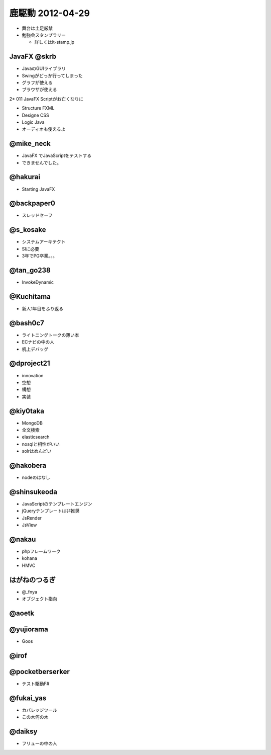 ========================
鹿駆動 2012-04-29
========================

* 舞台は土足厳禁
* 勉強会スタンプラリー

  * 詳しくはit-stamp.jp

JavaFX @skrb
==================

* JavaのGUIライブラリ
* Swingがどっか行ってしまった

* グラフが使える
* ブラウザが使える

2* 011 JavaFX Scriptがお亡くなりに

* Structure FXML
* Designe CSS
* Logic Java

* オーディオも使えるよ

@mike_neck
==========

* JavaFX でJavaScriptをテストする

* できませんでした。


@hakurai
===========

* Starting JavaFX

@backpaper0
=============

* スレッドセーフ

@s_kosake
===========

* システムアーキテクト
* SIに必要

* 3年でPG卒業。。。


@tan_go238
===========

* InvokeDynamic

@Kuchitama
==========

* 新人1年目をふり返る


@bash0c7
==========

* ライトニングトークの薄い本

* ECナビの中の人

* 机上デバッグ


@dproject21
===================

* innovation

* 空想
* 構想
* 実装

@kiy0taka
=================

* MongoDB
* 全文検索

* elasticsearch
* nosqlと相性がいい

* solrはめんどい


@hakobera
=====================

* nodeのはなし


@shinsukeoda
=====================

* JavaScriptのテンプレートエンジン
* jQueryテンプレートは非推奨

* JsRender

* JsView

@nakau
===========

* phpフレームワーク
* kohana

* HMVC

はがねのつるぎ
================

* @_fnya
* オブジェクト指向


@aoetk
==================


@yujiorama
=============

* Goos


@irof
============

@pocketberserker
=================

* テスト駆動F#

@fukai_yas
=================

* カバレッジツール

* この木何の木

@daiksy
============

* フリューの中の人


